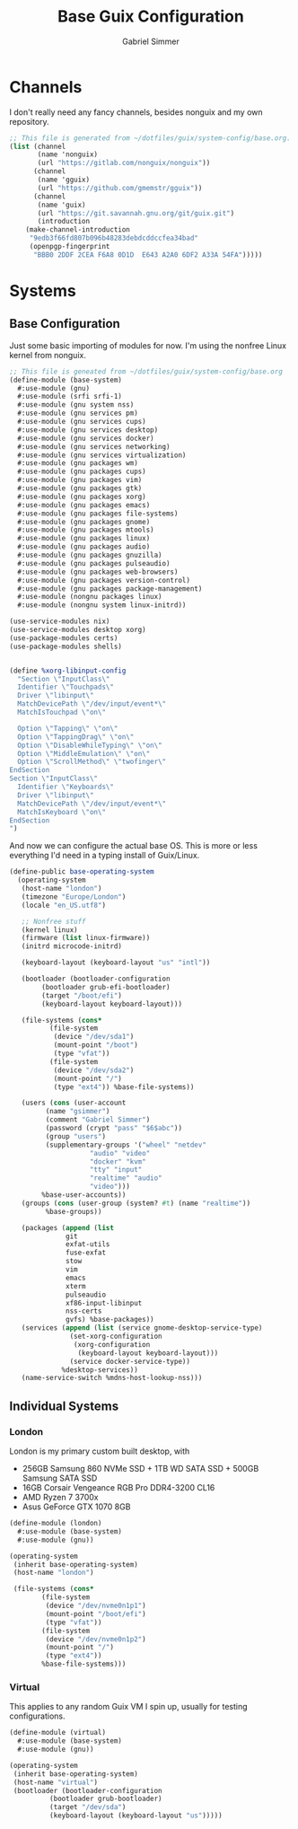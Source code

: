 #+title: Base Guix Configuration
#+author: Gabriel Simmer

* Channels

I don't really need any fancy channels, besides nonguix and my own repository.
  
#+begin_src scheme :tangle .config/guix/channels.scm
;; This file is generated from ~/dotfiles/guix/system-config/base.org.
(list (channel
       (name 'nonguix)
       (url "https://gitlab.com/nonguix/nonguix"))
      (channel
       (name 'gguix)
       (url "https://github.com/gmemstr/gguix"))
      (channel
       (name 'guix)
       (url "https://git.savannah.gnu.org/git/guix.git")
       (introduction
	(make-channel-introduction
	 "9edb3f66fd807b096b48283debdcddccfea34bad"
	 (openpgp-fingerprint
	  "BBB0 2DDF 2CEA F6A8 0D1D  E643 A2A0 6DF2 A33A 54FA")))))
#+end_src

* Systems

** Base Configuration

Just some basic importing of modules for now. I'm using the nonfree Linux kernel
from nonguix.
   
#+begin_src scheme :tangle .config/guix/systems/base-system.scm
;; This file is geneated from ~/dotfiles/guix/system-config/base.org
(define-module (base-system)
  #:use-module (gnu)
  #:use-module (srfi srfi-1)
  #:use-module (gnu system nss)
  #:use-module (gnu services pm)
  #:use-module (gnu services cups)
  #:use-module (gnu services desktop)
  #:use-module (gnu services docker)
  #:use-module (gnu services networking)
  #:use-module (gnu services virtualization)
  #:use-module (gnu packages wm)
  #:use-module (gnu packages cups)
  #:use-module (gnu packages vim)
  #:use-module (gnu packages gtk)
  #:use-module (gnu packages xorg)
  #:use-module (gnu packages emacs)
  #:use-module (gnu packages file-systems)
  #:use-module (gnu packages gnome)
  #:use-module (gnu packages mtools)
  #:use-module (gnu packages linux)
  #:use-module (gnu packages audio)
  #:use-module (gnu packages gnuzilla)
  #:use-module (gnu packages pulseaudio)
  #:use-module (gnu packages web-browsers)
  #:use-module (gnu packages version-control)
  #:use-module (gnu packages package-management)
  #:use-module (nongnu packages linux)
  #:use-module (nongnu system linux-initrd))

(use-service-modules nix)
(use-service-modules desktop xorg)
(use-package-modules certs)
(use-package-modules shells)
#+end_src


#+begin_src scheme :tangle .config/guix/systems/base-system.scm

(define %xorg-libinput-config
  "Section \"InputClass\"
  Identifier \"Touchpads\"
  Driver \"libinput\"
  MatchDevicePath \"/dev/input/event*\"
  MatchIsTouchpad \"on\"

  Option \"Tapping\" \"on\"
  Option \"TappingDrag\" \"on\"
  Option \"DisableWhileTyping\" \"on\"
  Option \"MiddleEmulation\" \"on\"
  Option \"ScrollMethod\" \"twofinger\"
EndSection
Section \"InputClass\"
  Identifier \"Keyboards\"
  Driver \"libinput\"
  MatchDevicePath \"/dev/input/event*\"
  MatchIsKeyboard \"on\"
EndSection
")

#+end_src

And now we can configure the actual base OS. This is more or less everything I'd need
in a typing install of Guix/Linux.

#+begin_src scheme :tangle .config/guix/systems/base-system.scm
(define-public base-operating-system
  (operating-system
   (host-name "london")
   (timezone "Europe/London")
   (locale "en_US.utf8")

   ;; Nonfree stuff
   (kernel linux)
   (firmware (list linux-firmware))
   (initrd microcode-initrd)

   (keyboard-layout (keyboard-layout "us" "intl"))

   (bootloader (bootloader-configuration
		(bootloader grub-efi-bootloader)
		(target "/boot/efi")
		(keyboard-layout keyboard-layout)))

   (file-systems (cons*
		  (file-system
		   (device "/dev/sda1")
		   (mount-point "/boot")
		   (type "vfat"))
		  (file-system
		   (device "/dev/sda2")
		   (mount-point "/")
		   (type "ext4")) %base-file-systems))

   (users (cons (user-account
		 (name "gsimmer")
		 (comment "Gabriel Simmer")
		 (password (crypt "pass" "$6$abc"))
		 (group "users")
		 (supplementary-groups '("wheel" "netdev"
					"audio" "video"
					"docker" "kvm"
					"tty" "input"
					"realtime" "audio"
					"video")))
		%base-user-accounts))
   (groups (cons (user-group (system? #t) (name "realtime"))
		 %base-groups))

   (packages (append (list
		      git
		      exfat-utils
		      fuse-exfat
		      stow
		      vim
		      emacs
		      xterm
		      pulseaudio
		      xf86-input-libinput
		      nss-certs
		      gvfs) %base-packages))
   (services (append (list (service gnome-desktop-service-type)
			   (set-xorg-configuration
			    (xorg-configuration
			     (keyboard-layout keyboard-layout)))
			   (service docker-service-type))
		     %desktop-services))
   (name-service-switch %mdns-host-lookup-nss)))
#+end_src

** Individual Systems

*** London

London is my primary custom built desktop, with

+ 256GB Samsung 860 NVMe SSD + 1TB WD SATA SSD + 500GB Samsung SATA SSD
+ 16GB Corsair Vengeance RGB Pro DDR4-3200 CL16
+ AMD Ryzen 7 3700x
+ Asus GeForce GTX 1070 8GB

#+begin_src scheme :tangle .config/guix/systems/london.scm
(define-module (london)
  #:use-module (base-system)
  #:use-module (gnu))

(operating-system
 (inherit base-operating-system)
 (host-name "london")

 (file-systems (cons*
		(file-system
		 (device "/dev/nvme0n1p1")
		 (mount-point "/boot/efi")
		 (type "vfat"))
		(file-system
		 (device "/dev/nvme0n1p2")
		 (mount-point "/")
		 (type "ext4"))
		%base-file-systems)))
#+end_src

*** Virtual

This applies to any random Guix VM I spin up, usually for testing configurations.

#+begin_src scheme :tangle .config/guix/systems/virtual.scm
(define-module (virtual)
  #:use-module (base-system)
  #:use-module (gnu))

(operating-system
 (inherit base-operating-system)
 (host-name "virtual")
 (bootloader (bootloader-configuration
	      (bootloader grub-bootloader)
	      (target "/dev/sda")
	      (keyboard-layout (keyboard-layout "us")))))
#+end_src
